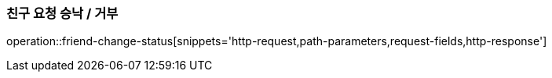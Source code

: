 [[friendship-change-status]]
=== 친구 요청 승낙 / 거부

operation::friend-change-status[snippets='http-request,path-parameters,request-fields,http-response']
